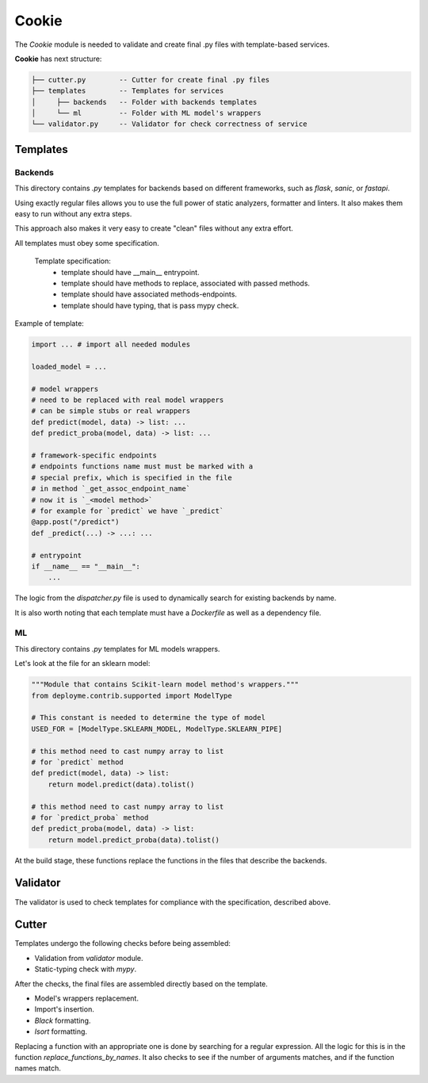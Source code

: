======
Cookie
======

The `Cookie` module is needed to validate
and create final .py files with template-based services.

**Cookie** has next structure:

.. code::

    ├── cutter.py        -- Cutter for create final .py files
    ├── templates        -- Templates for services
    │     ├── backends   -- Folder with backends templates
    │     └── ml         -- Folder with ML model's wrappers
    └── validator.py     -- Validator for check correctness of service

---------
Templates
---------

~~~~~~~~
Backends
~~~~~~~~

This directory contains `.py` templates for backends based on
different frameworks, such as `flask`, `sanic`, or `fastapi`.

Using exactly regular files allows you to use the full power of static analyzers,
formatter and linters. It also makes them easy to run without any extra steps.

This approach also makes it very easy to create "clean" files without any extra effort.

All templates must obey some specification.

    Template specification:
        - template should have __main__ entrypoint.
        - template should have methods to replace, associated with passed methods.
        - template should have associated methods-endpoints.
        - template should have typing, that is pass mypy check.

Example of template:

.. code:: python3

    import ... # import all needed modules

    loaded_model = ...

    # model wrappers
    # need to be replaced with real model wrappers
    # can be simple stubs or real wrappers
    def predict(model, data) -> list: ...
    def predict_proba(model, data) -> list: ...

    # framework-specific endpoints
    # endpoints functions name must must be marked with a
    # special prefix, which is specified in the file
    # in method `_get_assoc_endpoint_name`
    # now it is `_<model method>`
    # for example for `predict` we have `_predict`
    @app.post("/predict")
    def _predict(...) -> ...: ...

    # entrypoint
    if __name__ == "__main__":
        ...

The logic from the `dispatcher.py` file is used to dynamically
search for existing backends by name.

It is also worth noting that each template must have a `Dockerfile`
as well as a dependency file.

~~
ML
~~

This directory contains `.py` templates for ML models wrappers.

Let's look at the file for an sklearn model:

.. code:: python3

    """Module that contains Scikit-learn model method's wrappers."""
    from deployme.contrib.supported import ModelType

    # This constant is needed to determine the type of model
    USED_FOR = [ModelType.SKLEARN_MODEL, ModelType.SKLEARN_PIPE]

    # this method need to cast numpy array to list
    # for `predict` method
    def predict(model, data) -> list:
        return model.predict(data).tolist()

    # this method need to cast numpy array to list
    # for `predict_proba` method
    def predict_proba(model, data) -> list:
        return model.predict_proba(data).tolist()


At the build stage, these functions replace the
functions in the files that describe the backends.


---------
Validator
---------

The validator is used to check templates for compliance with
the specification, described above.


------
Cutter
------

Templates undergo the following checks before being assembled:

- Validation from `validator` module.
- Static-typing check with `mypy`.

After the checks, the final files are assembled directly based
on the template.

- Model's wrappers replacement.
- Import's insertion.
- `Black` formatting.
- `Isort` formatting.

Replacing a function with an appropriate one is done by
searching for a regular expression. All the logic for this
is in the function `replace_functions_by_names`.
It also checks to see if the number of arguments matches,
and if the function names match.

